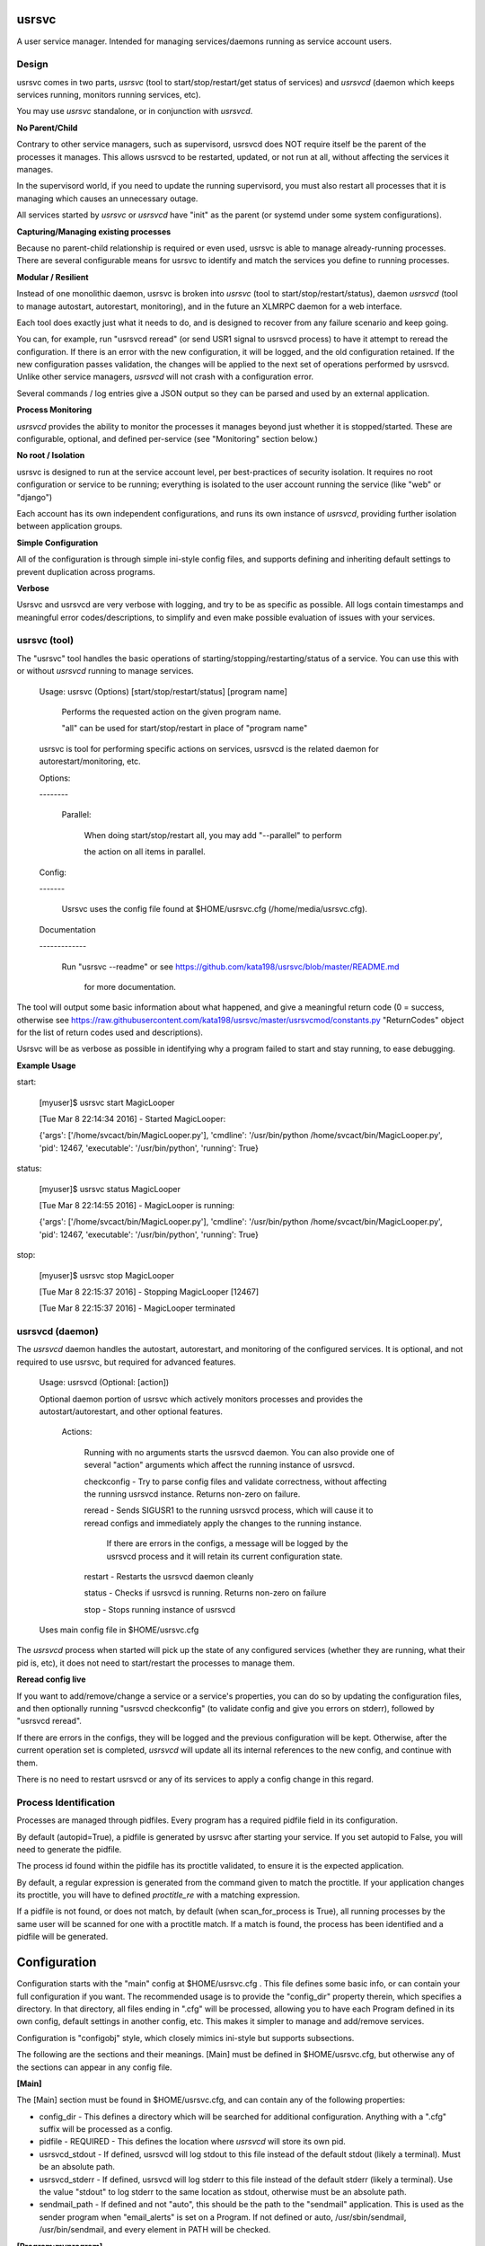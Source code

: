 usrsvc
======

A user service manager. Intended for managing services/daemons running as service account users.



Design
------

usrsvc comes in two parts, *usrsvc* (tool to start/stop/restart/get status of services) and *usrsvcd* (daemon which keeps services running, monitors running services, etc). 

You may use *usrsvc* standalone, or in conjunction with *usrsvcd*.


**No Parent/Child**

Contrary to other service managers, such as supervisord, usrsvcd does NOT require itself be the parent of the processes it manages. This allows usrsvcd to be restarted, updated, or not run at all, without affecting the services it manages.

In the supervisord world, if you need to update the running supervisord, you must also restart all processes that it is managing which causes an unnecessary outage.

All services started by *usrsvc* or *usrsvcd* have "init" as the parent (or systemd under some system configurations).


**Capturing/Managing existing processes**

Because no parent-child relationship is required or even used, usrsvc is able to manage already-running processes. There are several configurable means for usrsvc to identify and match the services you define to running processes.


**Modular / Resilient**


Instead of one monolithic daemon, usrsvc is broken into *usrsvc* (tool to start/stop/restart/status), daemon *usrsvcd* (tool to manage autostart, autorestart, monitoring), and in the future an XLMRPC daemon for a web interface.

Each tool does exactly just what it needs to do, and is designed to recover from any failure scenario and keep going. 

You can, for example, run "usrsvcd reread" (or send USR1 signal to usrsvcd process) to have it attempt to reread the configuration. If there is an error with the new configuration, it will be logged, and the old configuration retained. 
If the new configuration passes validation, the changes will be applied to the next set of operations performed by usrsvcd. Unlike other service managers, *usrsvcd* will not crash with a configuration error.


Several commands / log entries give a JSON output so they can be parsed and used by an external application.


**Process Monitoring**


*usrsvcd* provides the ability to monitor the processes it manages beyond just whether it is stopped/started. These are configurable, optional, and defined per-service (see "Monitoring" section below.)


**No root / Isolation**

usrsvc is designed to run at the service account level, per best-practices of security isolation. It requires no root configuration or service to be running; everything is isolated to the user account running the service (like "web" or "django")

Each account has its own independent configurations, and runs its own instance of *usrsvcd*, providing further isolation between application groups.


**Simple Configuration**

All of the configuration is through simple ini-style config files, and supports defining and inheriting default settings to prevent duplication across programs.

**Verbose**

Usrsvc and usrsvcd are very verbose with logging, and try to be as specific as possible. All logs contain timestamps and meaningful error codes/descriptions, to simplify and even make possible evaluation of issues with your services.

usrsvc (tool)
-------------


The "usrsvc" tool handles the basic operations of starting/stopping/restarting/status of a service. You can use this with or without *usrsvcd* running to manage services.

	Usage: usrsvc (Options) [start/stop/restart/status] [program name]

		Performs the requested action on the given program name.

		"all" can be used for start/stop/restart in place of "program name"

	 
	usrsvc is tool for performing specific actions on services, usrsvcd is the related daemon for autorestart/monitoring, etc.


	Options:

	\-\-\-\-\-\-\-\-


		Parallel:

			When doing start/stop/restart all, you may add "\-\-parallel" to perform 

			the action on all items in parallel.

			  

	Config:

	\-\-\-\-\-\-\-


		Usrsvc uses the config file found at $HOME/usrsvc.cfg (/home/media/usrsvc.cfg).


	Documentation

	\-\-\-\-\-\-\-\-\-\-\-\-\-


		Run "usrsvc \-\-readme" or see https://github.com/kata198/usrsvc/blob/master/README.md 

		  for more documentation.


The tool will output some basic information about what happened, and give a meaningful return code (0 = success, otherwise see https://raw.githubusercontent.com/kata198/usrsvc/master/usrsvcmod/constants.py "ReturnCodes" object for the list of return codes used and descriptions).

Usrsvc will be as verbose as possible in identifying why a program failed to start and stay running, to ease debugging.

**Example Usage**

start:

	[myuser]$ usrsvc start MagicLooper

	[Tue Mar  8 22:14:34 2016] - Started MagicLooper:


	{'args': ['/home/svcact/bin/MagicLooper.py'], 'cmdline': '/usr/bin/python /home/svcact/bin/MagicLooper.py', 'pid': 12467, 'executable': '/usr/bin/python', 'running': True}



status:

	[myuser]$ usrsvc status MagicLooper

	[Tue Mar  8 22:14:55 2016] - MagicLooper is running:


	{'args': ['/home/svcact/bin/MagicLooper.py'], 'cmdline': '/usr/bin/python /home/svcact/bin/MagicLooper.py', 'pid': 12467, 'executable': '/usr/bin/python', 'running': True}


stop:

	[myuser]$ usrsvc stop MagicLooper

	[Tue Mar  8 22:15:37 2016] - Stopping MagicLooper [12467]

	[Tue Mar  8 22:15:37 2016] - MagicLooper terminated


usrsvcd (daemon)
----------------

The *usrsvcd* daemon handles the autostart, autorestart, and monitoring of the configured services. It is optional, and not required to use usrsvc, but required for advanced features.

	Usage: usrsvcd (Optional: [action])

	Optional daemon portion of usrsvc which actively monitors processes and provides the autostart/autorestart, and other optional features.


		Actions:

			Running with no arguments starts the usrsvcd daemon. You can also provide one of several "action" arguments which affect the running instance of usrsvcd.


			checkconfig            -   Try to parse config files and validate correctness, without affecting the running usrsvcd instance. Returns non-zero on failure.

			reread                 -   Sends SIGUSR1 to the running usrsvcd process, which will cause it to reread configs and immediately apply the changes to the running instance.

										If there are errors in the configs, a message will be logged by the usrsvcd process and it will retain its current configuration state.

			restart                -   Restarts the usrsvcd daemon cleanly

			status                 -   Checks if usrsvcd is running. Returns non-zero on failure

			stop                   -   Stops running instance of usrsvcd


	Uses main config file in $HOME/usrsvc.cfg



The *usrsvcd* process when started will pick up the state of any configured services (whether they are running, what their pid is, etc), it does not need to start/restart the processes to manage them.

**Reread config live**

If you want to add/remove/change a service or a service's properties, you can do so by updating the configuration files, and then optionally running "usrsvcd checkconfig" (to validate config and give you errors on stderr), followed by "usrsvcd reread".

If there are errors in the configs, they will be logged and the previous configuration will be kept. Otherwise, after the current operation set is completed, *usrsvcd* will update all its internal references to the new config, and continue with them.

There is no need to restart usrsvcd or any of its services to apply a config change in this regard.


Process Identification
----------------------

Processes are managed through pidfiles. Every program has a required pidfile field in its configuration.

By default (autopid=True), a pidfile is generated by usrsvc after starting your service. If you set autopid to False, you will need to generate the pidfile.

The process id found within the pidfile has its proctitle validated, to ensure it is the expected application.

By default, a regular expression is generated from the command given to match the proctitle. If your application changes its proctitle, you will have to defined *proctitle_re* with a matching expression.


If a pidfile is not found, or does not match, by default (when scan_for_process is True), all running processes by the same user will be scanned for one with a proctitle match. If a match is found, the process has been identified and a pidfile will be generated.


Configuration
=============


Configuration starts with the "main" config at $HOME/usrsvc.cfg . This file defines some basic info, or can contain your full configuration if you want. The recommended usage is to provide the "config_dir" property therein, which specifies a directory. In that directory, all files ending in ".cfg" will be processed, allowing you to have each Program defined in its own config, default settings in another config, etc. This makes it simpler to manage and add/remove services.


Configuration is "configobj" style, which closely mimics ini-style but supports subsections.

The following are the sections and their meanings. [Main] must be defined in $HOME/usrsvc.cfg, but otherwise any of the sections can appear in any config file.


**[Main]**

The [Main] section must be found in $HOME/usrsvc.cfg, and can contain any of the following properties:


* config_dir - This defines a directory which will be searched for additional configuration. Anything with a ".cfg" suffix will be processed as a config.

* pidfile - REQUIRED - This defines the location where *usrsvcd* will store its own pid.

* usrsvcd_stdout - If defined, usrsvcd will log stdout to this file instead of the default stdout (likely a terminal). Must be an absolute path.

* usrsvcd_stderr - If defined, usrsvcd will log stderr to this file instead of the default stderr (likely a terminal). Use the value "stdout" to log stderr to the same location as stdout, otherwise must be an absolute path.

* sendmail_path - If defined and not "auto", this should be the path to the "sendmail" application. This is used as the sender program when "email_alerts" is set on a Program. If not defined or auto, /usr/sbin/sendmail, /usr/bin/sendmail, and every element in PATH will be checked.


**[Program:myprogram]**

Each "Program" section can be in any config file, and defines a Program that will be managed by usrsvc. Following the colon is the program name (in this case, "myprogram") and must be unique. This will assign the name that will be used to identify the program (e.x. "usrsvc start myprogram")


The "Program" section has the following properties:


* command - REQUIRED - Full command and arguments to execute. If #useshell# is True, this can contain shell-isms

* useshell - Boolean, default False. If True, will invoke your application through a shell. You can use shell expressions in this mode. Use "False" if you don't need this.

* pidfile - REQUIRED - Path to a pidfile. If #autopid# is False, your app must write its pid to this file. Otherwise, usrsvcd will mangage it, even with #scan_for_process# or other methods.

* enabled - Boolean, default True. Set to "False" to disable the program from being managed by "usrsvcd"

* autopid - Default True, boolean. If True, "usrsvc" and "usrsvcd" will write the pid of the launched program to the pidfile, i.e. managed. If your application forks-and-exits, you can set this to FAlse and write your own pid, or use #scan_for_process#

* scan_for_process - Default True, boolean. If True, "usrsvc" and "usrsvcd" will, in the absense of a pidfile which matches with #proctitle_re#, use #proctitle_re# and scan running processes for the application. This can find applications even when the pidfile has gone missing.

* proctitle_re - None or a regular expression which will match the proctitle (can be seen as last col in "ps auxww").  If none provided, a default wherein the command and arguments are used, will work in almost all instances. Some applications modify their proctitle, and you may need to use this to match them.



* autostart - Default True, boolean value if program should be started if not already running when "usrsvcd" is invoked

* autorestart - Default True, boolean value if program should be restarted if it stopped while "usrsvcd" is running

* maxrestarts - Default 0, integer on the max number of times usrsvcd will try to automatically restart the application by "usrsvcd". If it is seen running again naturally, this counter will reset. 0 means unlimited restarts.

* restart_delay - Default 0, integer on the miminum number of seconds between a failing "start" and the next "restart" attmept by "usrsvcd". 

* success_seconds - Default 2, Float on the number of seconds the application must be running for "usrsvc" to consider it successfully started.

* term_to_kill_seconds : Default 8, Float on the number of seconds the application is given between SIGTERM and SIGKILL.



NOTE: The following stdout/stderr are opened in "append" mode always. 

* stdout - REQUIRED - Absolute path to a file to be used for stdout

* stderr - Absolute path to a file to be used for stderr, or "stdout" to redirect to stdout. Default is to redirect stderr to stdout. May be same filename as stdout.

* defaults - This can reference a "DefaultSettings" section defined elsewhere, i.e. to reference [DefaultSettings:MySettings] use "defaults=MySettings". If provided, this Program will inherit the settings defined in the DefaultSettings as the defaults. Anything provided explicitly in this Program will override those found in the defaults.

* inherit_env - Boolean, default True. If True, will inherit the env from "usrsvc" or "usrsvcd". Otherwise, will only use the Env as defined in the Env subsection.

* mail_alerts - String, if set, when usrsvcd starts/restarts a process, an email alert will go to this address.


"Program" Supports the following subsections:

[[Monitor]]

The monitoring section, see below for more info.

[[Env]]

A series of key=value items which will be present in the environment prior to starting this Program.


*Example Program Config:* 


	[Program:myprogram]


	command = /home/myusr/bin/myprogram

	pidfile = /home/myusr/pids/myprogram.pid

	stdout  = /home/myusr/logs/myprogram.log

	stderr  = stdout


	[[Env]]


		DB_USER = superdb

		DB_NAME = mydatabase



**[DefaultSettings:mydefaults]**

These define a set of default settings for a Program, and can include default values in subsections as well. Your program can inherit these default settings by setting the "defaults=mydefaults" property, where "mydefaults" is the name of your DefaultSettings.


**[[Monitor]]**

The Monitor subsection specifies if and how your Program will be monitored. This is to sense if your Program has frozen and needs a restart, the "autorestart" and "autostart" monitoring are handled in the "Program" config.

Note, additional Monitoring types will be available in a future release.

Monitor can contain the following properties:

* monitor_after - Minimum number of seconds that program needs to be running before monitoring will begin. Default 30. 0 disables this feature.


(Activity File Monitoring)

The following two properties deal with "activity file" monitoring, that is ensuring that a file or directory is updated within a specified number of seconds.


* activityfile - File or Directory which must be modified every #activityfile_limit# seconds, or program will be restarted. Default undefined/empty string disables this.

* activityfile_limit - If activityfile is defined, this is the number of seconds is the maximum that can go between modifications of the provided #activityfile# before triggering a restart.


(RSS Limit Monitoring)


The following property triggers the "rss limit" monitor. This monitor checks the Resident Set Size (non-shared memory an application is using), and restarts if it exceeds a given threshold.

* rss_limit - Default 0, if greater than zero, specifies the maximum RSS (resident set size) that a process may use before being restarted. This is the "private" memory (not including shared maps, etc) used by a process.

Examples
--------

An example configuration can be found in the "examples" directory ( https://github.com/kata198/usrsvc/tree/master/examples ). The "usrsvc.cfg" is the main configuration file (to be located in $HOME/usrsvc.cfg), and the "cfg" directory is intended to be "/home/myusr/usrsvc.d/cfg" (per config_dir value in usrsvc.cfg

Contact Me
----------

You may reach me for support, questions, feature requests, or just to let me know you're using it! Use the email kata198 at gmail.

Changes
-------

The Changelog can be found at: https://raw.githubusercontent.com/kata198/usrsvc/master/ChangeLog

